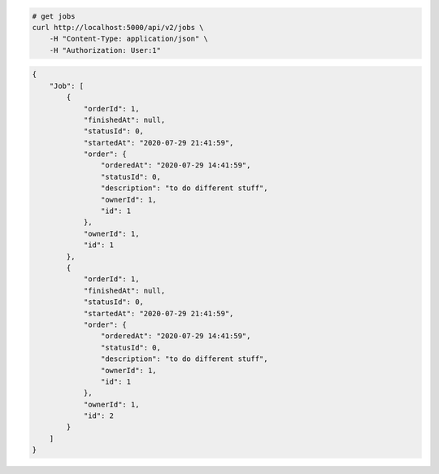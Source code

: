 .. code-block:: bash 
    
    # get jobs
    curl http://localhost:5000/api/v2/jobs \
        -H "Content-Type: application/json" \
        -H "Authorization: User:1"
    
..

.. code-block:: JSON 

    {
        "Job": [
            {
                "orderId": 1,
                "finishedAt": null,
                "statusId": 0,
                "startedAt": "2020-07-29 21:41:59",
                "order": {
                    "orderedAt": "2020-07-29 14:41:59",
                    "statusId": 0,
                    "description": "to do different stuff",
                    "ownerId": 1,
                    "id": 1
                },
                "ownerId": 1,
                "id": 1
            },
            {
                "orderId": 1,
                "finishedAt": null,
                "statusId": 0,
                "startedAt": "2020-07-29 21:41:59",
                "order": {
                    "orderedAt": "2020-07-29 14:41:59",
                    "statusId": 0,
                    "description": "to do different stuff",
                    "ownerId": 1,
                    "id": 1
                },
                "ownerId": 1,
                "id": 2
            }
        ]
    }

..
